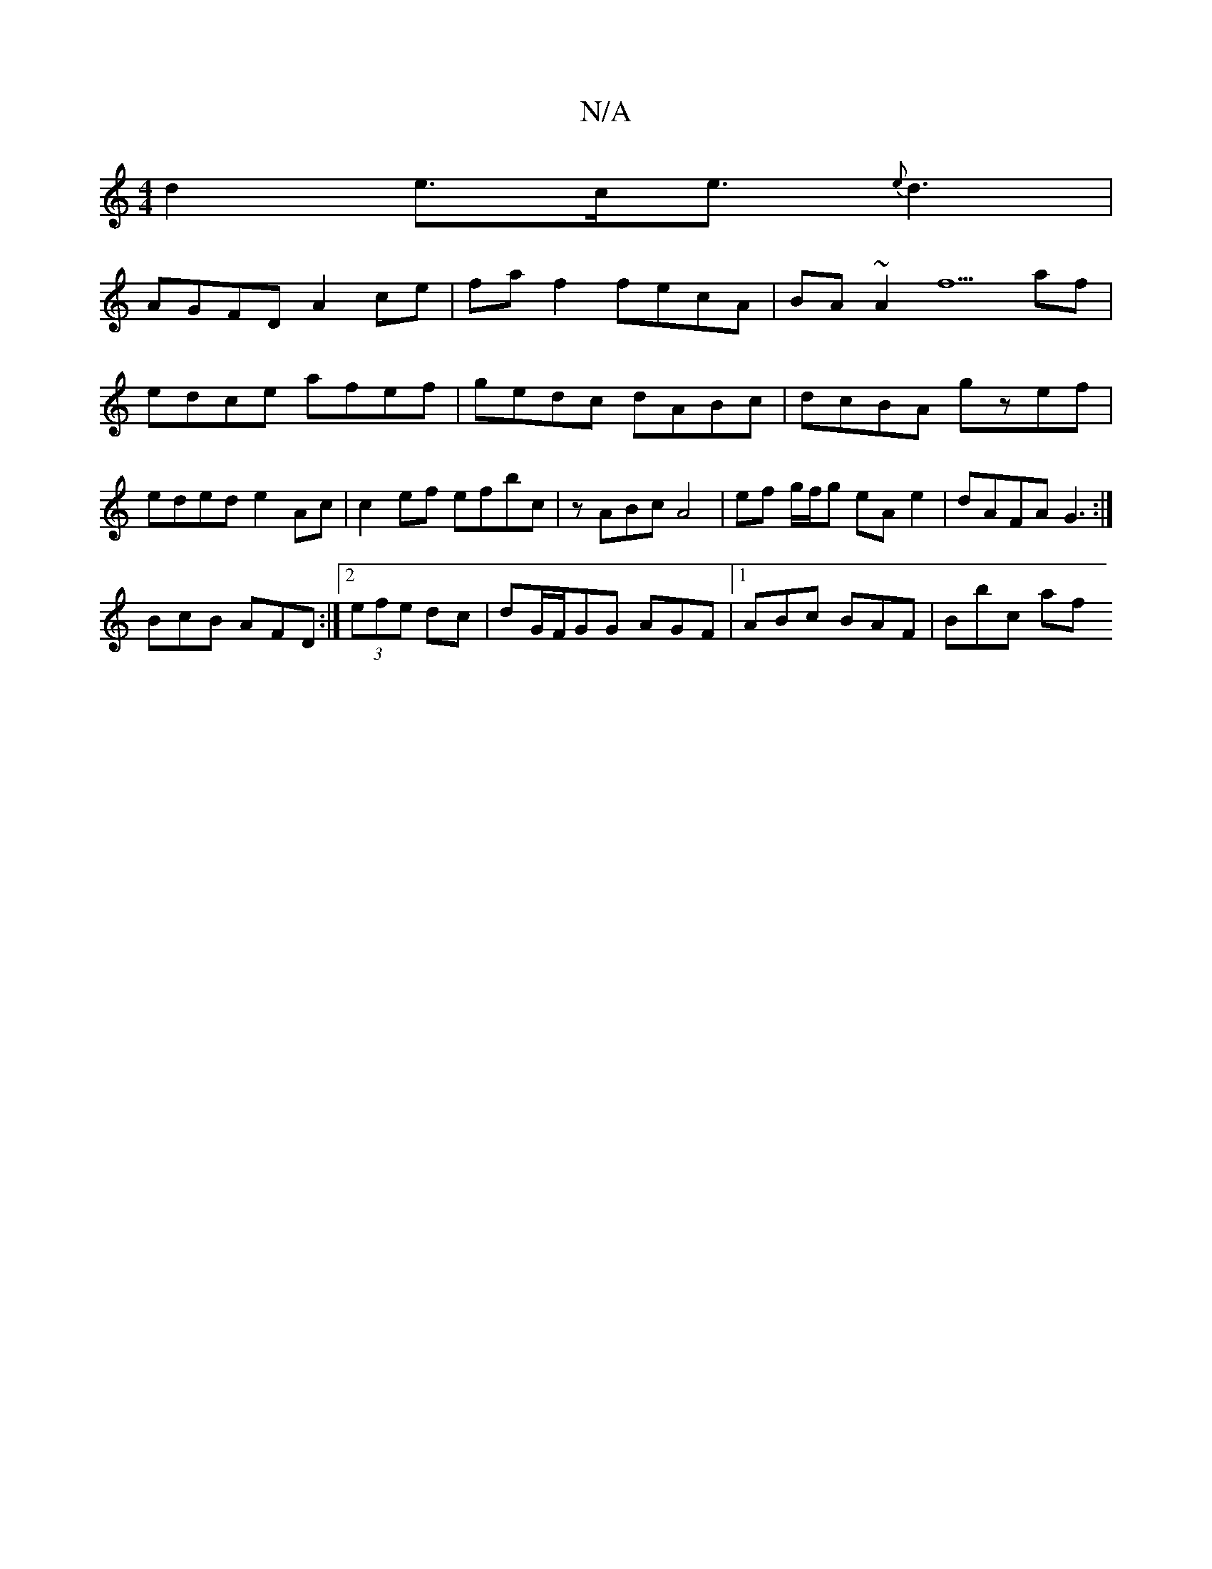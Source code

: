 X:1
T:N/A
M:4/4
R:N/A
K:Cmajor
2 d2 e>ce>{e}d6|
AGFD A2 ce|fa f2 fecA| BA~A2 f5af | edce afef | gedc dABc |dcBA gzef | eded e2Ac | c2ef efbc | zABc A4|ef g/f/g eA e2|dAFA G3:|
BcB AFD:|[2 (3efe dc | dG/F/GG AGF |[1 ABc BAF | Bbc af